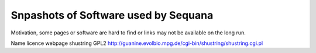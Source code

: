 Snpashots of Software used by Sequana
----------------------------------------
Motivation, some pages or software are hard to find or links may not be
available on the long run.


Name licence    webpage
shustring GPL2  http://guanine.evolbio.mpg.de/cgi-bin/shustring/shustring.cgi.pl
